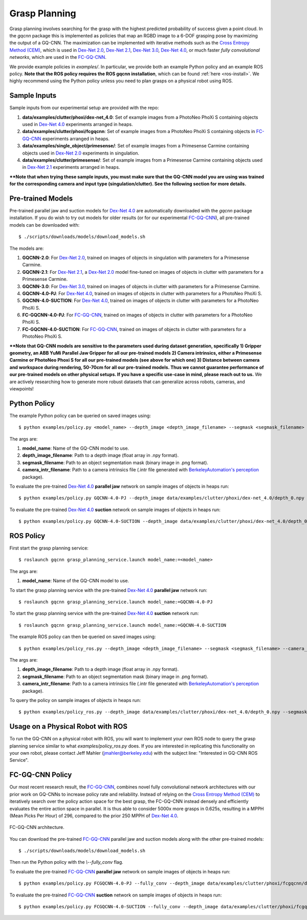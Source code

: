 Grasp Planning
~~~~~~~~~~~~~~
Grasp planning involves searching for the grasp with the highest predicted probability of success given a point cloud.
In the `gqcnn` package this is implemented as policies that map an RGBD image to a 6-DOF grasping pose by maximizing the output of a GQ-CNN. The maximization can be implemented with iterative methods such as the `Cross Entropy Method (CEM)`_, which is used in `Dex-Net 2.0`_, `Dex-Net 2.1`_, `Dex-Net 3.0`_, `Dex-Net 4.0`_, or much faster `fully convolutional networks`, which are used in the `FC-GQ-CNN`_. 

.. _Cross Entropy Method (CEM): https://en.wikipedia.org/wiki/Cross-entropy_method
.. _Dex-Net 2.0: https://berkeleyautomation.github.io/dex-net/#dexnet_2
.. _Dex-Net 2.1: https://berkeleyautomation.github.io/dex-net/#dexnet_21
.. _Dex-Net 3.0: https://berkeleyautomation.github.io/dex-net/#dexnet_3
.. _Dex-Net 4.0: https://berkeleyautomation.github.io/dex-net/#dexnet_4
.. _FC-GQ-CNN: https://berkeleyautomation.github.io/dex-net/#fcgqcnn

We provide example policies in `examples/`. In particular, we provide both an example Python policy and an example ROS policy. **Note that the ROS policy requires the ROS gqcnn installation**, which can be found :ref:`here <ros-install>`. We highly recommend using the Python policy unless you need to plan grasps on a physical robot using ROS.

.. _sample-inputs:

Sample Inputs
-------------
Sample inputs from our experimental setup are provided with the repo:

#. **data/examples/clutter/phoxi/dex-net_4.0**: Set of example images from a PhotoNeo PhoXi S containing objects used in `Dex-Net 4.0`_ experiments arranged in heaps. 
#. **data/examples/clutter/phoxi/fcgqcnn**: Set of example images from a PhotoNeo PhoXi S containing objects in `FC-GQ-CNN`_ experiments arranged in heaps.
#. **data/examples/single_object/primesense/**: Set of example images from a Primesense Carmine containing objects used in `Dex-Net 2.0`_ experiments in singulation. 
#. **data/examples/clutter/primesense/**: Set of example images from a Primesense Carmine containing objects used in `Dex-Net 2.1`_ experiments arranged in heaps.

**\*\*Note that when trying these sample inputs, you must make sure that the GQ-CNN model you are using was trained for the corresponding camera and input type (singulation/clutter). See the following section for more details.**

.. _pre-trained-models:

Pre-trained Models
------------------
Pre-trained parallel jaw and suction models for `Dex-Net 4.0`_ are automatically downloaded with the `gqcnn` package installation. If you do wish to try out models for older results (or for our experimental `FC-GQ-CNN`_), all pre-trained models can be downloaded with: ::

    $ ./scripts/downloads/models/download_models.sh

The models are: 

#. **GQCNN-2.0**: For `Dex-Net 2.0`_, trained on images of objects in singulation with parameters for a Primesense Carmine.
#. **GQCNN-2.1**: For `Dex-Net 2.1`_, a `Dex-Net 2.0`_ model fine-tuned on images of objects in clutter with parameters for a Primesense Carmine.
#. **GQCNN-3.0**: For `Dex-Net 3.0`_, trained on images of objects in clutter with parameters for a Primesense Carmine.
#. **GQCNN-4.0-PJ**: For `Dex-Net 4.0`_, trained on images of objects in clutter with parameters for a PhotoNeo PhoXi S.
#. **GQCNN-4.0-SUCTION**: For `Dex-Net 4.0`_, trained on images of objects in clutter with parameters for a PhotoNeo PhoXi S.
#. **FC-GQCNN-4.0-PJ**: For `FC-GQ-CNN`_, trained on images of objects in clutter with parameters for a PhotoNeo PhoXi S.
#. **FC-GQCNN-4.0-SUCTION**: For `FC-GQ-CNN`_, trained on images of objects in clutter with parameters for a PhotoNeo PhoXi S.  

**\*\*Note that GQ-CNN models are sensitive to the parameters used during dataset generation, specifically 1) Gripper geometry, an ABB YuMi Parallel Jaw Gripper for all our pre-trained models 2) Camera intrinsics, either a Primesense Carmine or PhotoNeo Phoxi S for all our pre-trained models (see above for which one) 3) Distance between camera and workspace during rendering, 50-70cm for all our pre-trained models. Thus we cannot guarantee performance of our pre-trained models on other physical setups. If you have a specific use-case in mind, please reach out to us.** We are actively researching how to generate more robust datasets that can generalize across robots, cameras, and viewpoints!

Python Policy
-------------
The example Python policy can be queried on saved images using: ::

    $ python examples/policy.py <model_name> --depth_image <depth_image_filename> --segmask <segmask_filename> --camera_intr <camera_intr_filename>

The args are:

#. **model_name**: Name of the GQ-CNN model to use.
#. **depth_image_filename**: Path to a depth image (float array in .npy format).
#. **segmask_filename**: Path to an object segmentation mask (binary image in .png format). 
#. **camera_intr_filename**: Path to a camera intrinsics file (.intr file generated with `BerkeleyAutomation's`_ `perception`_ package).

.. _BerkeleyAutomation's: https://github.com/BerkeleyAutomation
.. _perception: https://github.com/BerkeleyAutomation/perception

To evaluate the pre-trained `Dex-Net 4.0`_ **parallel jaw** network on sample images of objects in heaps run: ::

    $ python examples/policy.py GQCNN-4.0-PJ --depth_image data/examples/clutter/phoxi/dex-net_4.0/depth_0.npy --segmask data/examples/clutter/phoxi/dex-net_4.0/segmask_0.png

To evaluate the pre-trained `Dex-Net 4.0`_ **suction** network on sample images of objects in heaps run: ::

    $ python examples/policy.py GQCNN-4.0-SUCTION --depth_image data/examples/clutter/phoxi/dex-net_4.0/depth_0.npy --segmask data/examples/clutter/phoxi/dex-net_4.0/segmask_0.png


ROS Policy
----------
First start the grasp planning service: ::

    $ roslaunch gqcnn grasp_planning_service.launch model_name:=<model_name>

The args are:

#. **model_name**: Name of the GQ-CNN model to use.

To start the grasp planning service with the pre-trained `Dex-Net 4.0`_ **parallel jaw** network run: ::

    $ roslaunch gqcnn grasp_planning_service.launch model_name:=GQCNN-4.0-PJ

To start the grasp planning service with the pre-trained `Dex-Net 4.0`_ **suction** network run: ::

    $ roslaunch gqcnn grasp_planning_service.launch model_name:=GQCNN-4.0-SUCTION

The example ROS policy can then be queried on saved images using: ::

    $ python examples/policy_ros.py --depth_image <depth_image_filename> --segmask <segmask_filename> --camera_intr <camera_intr_filename>

The args are:

#. **depth_image_filename**: Path to a depth image (float array in .npy format).
#. **segmask_filename**: Path to an object segmentation mask (binary image in .png format).
#. **camera_intr_filename**: Path to a camera intrinsics file (.intr file generated with `BerkeleyAutomation's`_ `perception`_ package).

To query the policy on sample images of objects in heaps run: ::

    $ python examples/policy_ros.py --depth_image data/examples/clutter/phoxi/dex-net_4.0/depth_0.npy --segmask data/examples/clutter/phoxi/dex-net_4.0/segmask_0.png

Usage on a Physical Robot with ROS
----------------------------------
To run the GQ-CNN on a physical robot with ROS, you will want to implement your own ROS node to query the grasp planning service similar to what `examples/policy_ros.py` does. If you are interested in replicating this functionality on your own robot, please contact Jeff Mahler (jmahler@berkeley.edu) with the subject line: "Interested in GQ-CNN ROS Service".

FC-GQ-CNN Policy
----------------
Our most recent research result, the `FC-GQ-CNN`_, combines novel fully convolutional network architectures with our prior work on GQ-CNNs to increase policy rate and reliability. Instead of relying on the `Cross Entropy Method (CEM)`_ to iteratively search over the policy action space for the best grasp, the FC-GQ-CNN instead densely and efficiently evaluates the entire action space in parallel. It is thus able to consider 5000x more grasps in 0.625s, resulting in a MPPH (Mean Picks Per Hour) of 296, compared to the prior 250 MPPH of `Dex-Net 4.0`_.

.. figure:: ../images/fcgqcnn_arch_diagram.png
    :width: 100 % 
    :align: center

    FC-GQ-CNN architecture.

You can download the pre-trained `FC-GQ-CNN`_ parallel jaw and suction models along with the other pre-trained models: ::
    
    $ ./scripts/downloads/models/download_models.sh

Then run the Python policy with the `\\--fully_conv` flag.

To evaluate the pre-trained `FC-GQ-CNN`_ **parallel jaw** network on sample images of objects in heaps run: ::

    $ python examples/policy.py FCGQCNN-4.0-PJ --fully_conv --depth_image data/examples/clutter/phoxi/fcgqcnn/depth_0.npy --segmask data/examples/clutter/phoxi/fcgqcnn/segmask_0.png

To evaluate the pre-trained `FC-GQ-CNN`_ **suction** network on sample images of objects in heaps run: ::

    $ python examples/policy.py FCGQCNN-4.0-SUCTION --fully_conv --depth_image data/examples/clutter/phoxi/fcgqcnn/depth_0.npy --segmask data/examples/clutter/phoxi/fcgqcnn/segmask_0.png

    
